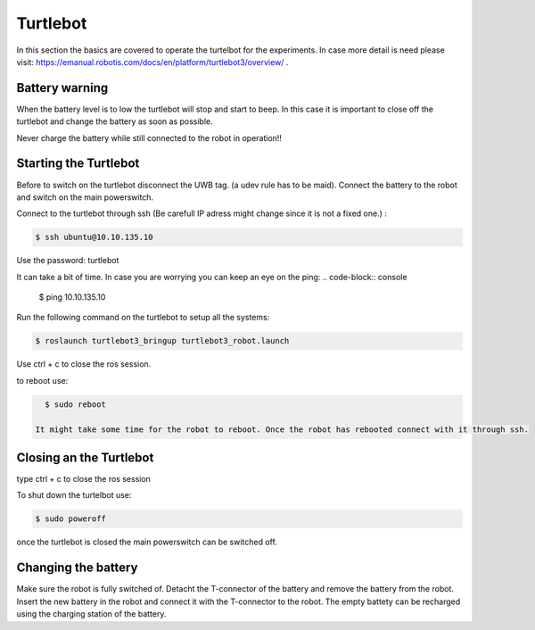 .. _Turtlebot:

Turtlebot
=========


In this section the basics are covered to operate the turtelbot for the experiments. 
In case more detail is need please visit: https://emanual.robotis.com/docs/en/platform/turtlebot3/overview/ .

Battery warning
---------------

When the battery level is to low the turtlebot will stop and start to beep. 
In this case it is important to close off the turtlebot and change the battery as soon as possible. 

Never charge the battery while still connected to the robot in operation!!

Starting the Turtlebot
----------------------
Before to switch on the turtlebot disconnect the UWB tag. (a udev rule has to be maid). 
Connect the battery to the robot and switch on the main powerswitch.

Connect to the turtlebot through ssh (Be carefull IP adress might change since it is not a fixed one.) : 

.. code-block:: console

   $ ssh ubuntu@10.10.135.10

Use the password: turtlebot

It can take a bit of time. In case you are worrying you can keep an eye on the ping: 
.. code-block:: console

   $ ping 10.10.135.10
   
Run the following command on the turtlebot to setup all the systems: 

.. code-block:: console

   $ roslaunch turtlebot3_bringup turtlebot3_robot.launch
   
Use ctrl + c to close the ros session.

to reboot use: 

.. code-block:: console

   $ sudo reboot
   
 It might take some time for the robot to reboot. Once the robot has rebooted connect with it through ssh. 

Closing an the Turtlebot
------------------------
type ctrl + c to close the ros session

To shut down the turtelbot use: 

.. code-block:: console

   $ sudo poweroff
   
once the turtlebot is closed the main powerswitch can be switched off. 

Changing the battery
--------------------

Make sure the robot is fully switched of. Detacht the T-connector of the battery and remove the battery from the robot. Insert the new battery in the robot and connect it with the T-connector to the robot. The empty battety can be recharged using the charging station of the battery. 

   

